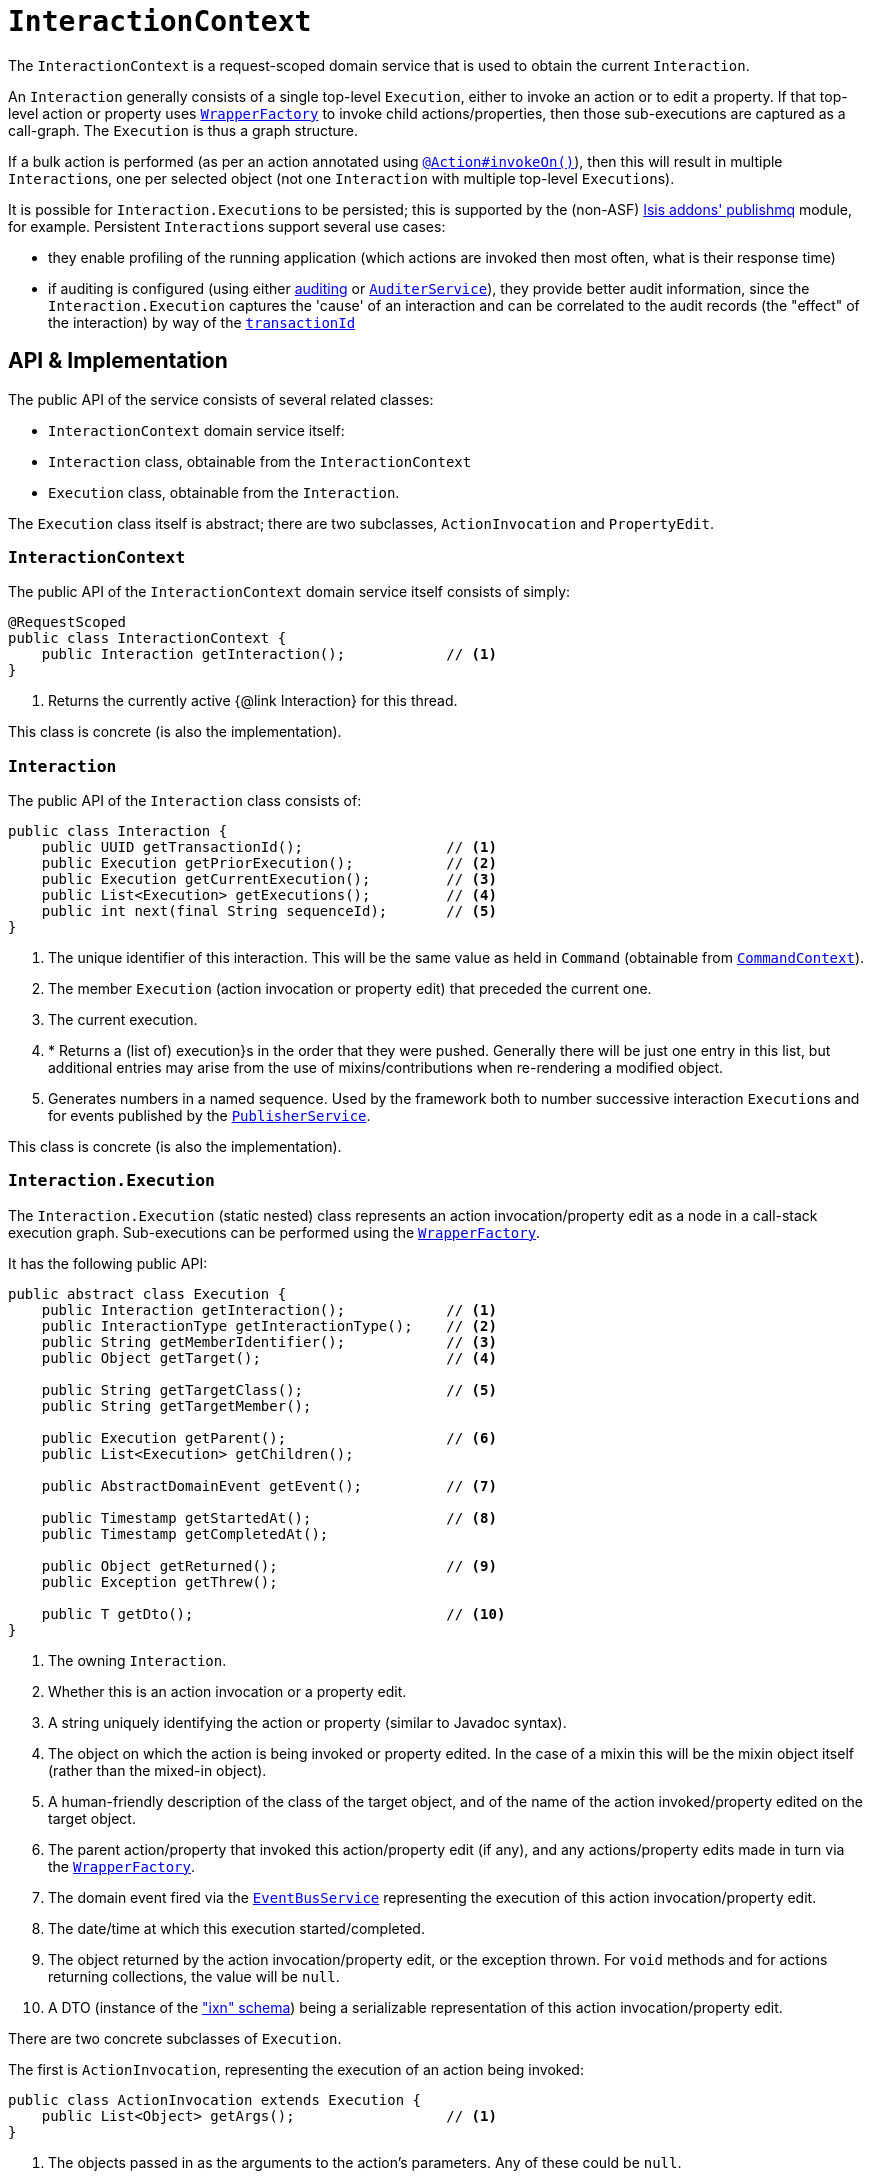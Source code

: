 [[_rgsvc_api_InteractionContext]]
= `InteractionContext`
:Notice: Licensed to the Apache Software Foundation (ASF) under one or more contributor license agreements. See the NOTICE file distributed with this work for additional information regarding copyright ownership. The ASF licenses this file to you under the Apache License, Version 2.0 (the "License"); you may not use this file except in compliance with the License. You may obtain a copy of the License at. http://www.apache.org/licenses/LICENSE-2.0 . Unless required by applicable law or agreed to in writing, software distributed under the License is distributed on an "AS IS" BASIS, WITHOUT WARRANTIES OR  CONDITIONS OF ANY KIND, either express or implied. See the License for the specific language governing permissions and limitations under the License.
:_basedir: ../
:_imagesdir: images/



The `InteractionContext` is a request-scoped domain service that is used to obtain the current
`Interaction`.

An `Interaction` generally consists of a single top-level `Execution`, either to invoke an action or to edit a
property.  If that top-level action or property uses xref:rgsvc.adoc#_rgsvc_api_WrapperFactory[`WrapperFactory`] to
invoke child actions/properties, then those sub-executions are captured as a call-graph.  The `Execution` is thus a
graph structure.

If a bulk action is performed (as per an action annotated using
xref:rgant.adoc#_rgant-Action_invokeOn[`@Action#invokeOn()`]), then this will result in multiple ``Interaction``s, one
per selected object (not one `Interaction` with multiple top-level ``Execution``s).


It is possible for ``Interaction.Execution``s to be persisted; this is supported by the (non-ASF)
http://github.com/isisaddons/isis-module-publishmq[Isis addons' publishmq] module, for example.  Persistent
``Interaction``s support several use cases:

* they enable profiling of the running application (which actions are invoked then most often, what is their response
time)

* if auditing is configured (using either xref:rgsvc.adoc#_rgsvc_spi_AuditingService[auditing] or
xref:rgsvc.adoc#_rgsvc_spi_AuditerService[`AuditerService`]), they provide better audit information, since the
`Interaction.Execution` captures the 'cause' of an interaction and can be correlated to the audit records (the "effect"
of the interaction) by way of the xref:rgcms.adoc#_rgcms_classes_mixins_HasTransactionId[`transactionId`]





== API & Implementation

The public API of the service consists of several related classes:

* `InteractionContext` domain service itself:
* `Interaction` class, obtainable from the `InteractionContext`
* `Execution` class, obtainable from the `Interaction`.

The `Execution` class itself is abstract; there are two subclasses, `ActionInvocation` and `PropertyEdit`.

=== `InteractionContext`

The public API of the `InteractionContext` domain service itself consists of simply:

[source,java]
----
@RequestScoped
public class InteractionContext {
    public Interaction getInteraction();            // <1>
}
----
<1> Returns the currently active {@link Interaction} for this thread.

This class is concrete (is also the implementation).


=== `Interaction`

The public API of the `Interaction` class consists of:

[source,java]
----
public class Interaction {
    public UUID getTransactionId();                 // <1>
    public Execution getPriorExecution();           // <2>
    public Execution getCurrentExecution();         // <3>
    public List<Execution> getExecutions();         // <4>
    public int next(final String sequenceId);       // <5>
}
----
<1> The unique identifier of this interaction.  This will be the same value as held in `Command` (obtainable from xref:rgsvc.adoc#_rgsvc_api_CommandContext[`CommandContext`]).
<2> The member `Execution` (action invocation or property edit) that preceded the current one.
<3> The current execution.
<4> * Returns a (list of) execution}s in the order that they were pushed.  Generally there will be just one entry in this list, but additional entries may arise from the use of mixins/contributions when re-rendering a modified object.
<5> Generates numbers in a named sequence.  Used by the framework both to number successive interaction ``Execution``s and for events published by the xref:rgsvc.adoc#_rgsvc_spi_PublisherService[`PublisherService`].

This class is concrete (is also the implementation).


=== `Interaction.Execution`

The `Interaction.Execution` (static nested) class represents an action invocation/property edit as a node in a
call-stack execution graph.  Sub-executions can be performed using the
xref:rgsvc.adoc#_rgsvc_api_WrapperFactory[`WrapperFactory`].

It has the following public API:

[source,java]
----
public abstract class Execution {
    public Interaction getInteraction();            // <1>
    public InteractionType getInteractionType();    // <2>
    public String getMemberIdentifier();            // <3>
    public Object getTarget();                      // <4>

    public String getTargetClass();                 // <5>
    public String getTargetMember();

    public Execution getParent();                   // <6>
    public List<Execution> getChildren();

    public AbstractDomainEvent getEvent();          // <7>

    public Timestamp getStartedAt();                // <8>
    public Timestamp getCompletedAt();

    public Object getReturned();                    // <9>
    public Exception getThrew();

    public T getDto();                              // <10>
}
----
<1> The owning `Interaction`.
<2> Whether this is an action invocation or a property edit.
<3> A string uniquely identifying the action or property (similar to Javadoc syntax).
<4> The object on which the action is being invoked or property edited.  In the case of a mixin this will be the mixin object itself (rather than the mixed-in object).
<5> A human-friendly description of the class of the target object, and of the name of the action invoked/property
edited on the target object.
<6> The parent action/property that invoked this action/property edit (if any), and any actions/property edits made in
turn via the xref:rgsvc.adoc#_rgsvc_api_WrapperFactory[`WrapperFactory`].
<7> The domain event fired via the xref:rgsvc.adoc#_rgsvc_api_EventBusService[`EventBusService`] representing the
execution of this action invocation/property edit.
<8> The date/time at which this execution started/completed.
<9> The object returned by the action invocation/property edit, or the exception thrown.  For `void` methods and for actions returning collections, the value will be `null`.
<10> A DTO (instance of the xref:rgcms.adoc#_rgcms_schema_ixn["ixn" schema]) being a serializable representation of this action invocation/property edit.



There are two concrete subclasses of `Execution`.

The first is `ActionInvocation`, representing the execution of an action being invoked:

[source,java]
----
public class ActionInvocation extends Execution {
    public List<Object> getArgs();                  // <1>
}
----
<1> The objects passed in as the arguments to the action's parameters.  Any of these could be `null`.


The second is `PropertyEdit`, and naturally enough represents the execution of a property being edited:

[source,java]
----
public class PropertyEdit extends Execution {
    public Object getNewValue();                    // <1>
}
----
<1> The object used as the new value of the property.  Could be `null` if the property is being cleared.



== Interacting with the services

Typically domain objects will have little need to interact with the `InteractionContext` and `Interaction` directly.
The services are used within the framework however, primarily to support the
xref:rgsvc.adoc#_rgsvc_spi_PublisherService[`PublisherService`] SPI, and to emit domain events over the
xref:rgsvc.adoc#_rgsvc_api_EventBusService[`EventBusService`].



== Registering the Service

Assuming that the `configuration-and-annotation` services installer is configured (implicit if using the
`AppManifest` to xref:rgcms.adoc#_rgcms_classes_AppManifest-bootstrapping[bootstrap the app]) then Apache Isis' default
implementation of `InteractionContext` class is automatically registered (it is annotated with `@DomainService`)
so no further configuration is required.

The framework also takes responsibility for instantiating the `Interaction`, using the
xref:rgsvc.adoc#_rgsvc_api_FactoryService[`FactoryService`].

[NOTE]
====
Unlike the similar xref:rgsvc.adoc#_rgsvc_api_CommandContext[`CommandContext`] (discussed
xref:rgsvc.adoc#_rgsvc_api_InteractionContext_Related-Classes[below]) there is no domain service to different
implementations of `Interaction` to be used.  If this were to be needed, then a custom implementation of
 xref:rgsvc.adoc#_rgsvc_api_FactoryService[`FactoryService`] could always used).
====




[[_rgsvc_api_InteractionContext_Related-Classes]]
== Related Classes

This service is very similar in nature to xref:rgsvc.adoc#_rgsvc_api_CommandContext[`CommandContext`], in that the
`Interaction` object accessed through it is very similar to the `Command` object obtained from the `CommandContext`.
The principle distinction is that while `Command` represents the __intention__ to invoke an action or edit a property,
the `Interaction` (and contained ``Execution``s) represents the actual execution.

Most of the time a `Command` will be followed directly by its corresponding `Interaction`.  However, if the `Command`
is annotated to run in the background (using xref:rgant.adoc#_rgant-Action_command[`@Action#commandExecuteIn()`], or
is explicitly created through the xref:rgsvc.adoc#_rgsvc_api_BackgroundService[`BackgroundService`], then the actual
interaction/execution is deferred until some other mechanism invokes the command (eg as described
xref:ugbtb.adoc#_ugbtb_headless-access_BackgroundCommandExecution[here]).



